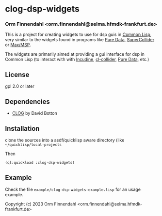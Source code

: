 
* clog-dsp-widgets
*** Orm Finnendahl <orm.finnendahl@selma.hfmdk-frankfurt.de>

This is a project for creating widgets to use for dsp guis in [[https://en.wikipedia.org/wiki/Common_Lisp][Common
Lisp]], very similar to the widgets found in programs like [[https://en.wikipedia.org/wiki/Pure_Data][Pure Data]],
[[https://en.wikipedia.org/wiki/SuperCollider][SuperCollider]] or [[https://en.wikipedia.org/wiki/Max_(software)][Max/MSP]].

The widgets are primarily aimed at providing a gui interface for dsp
in Common Lisp (to interact with with [[https://incudine.sourceforge.net][Incudine]], [[https://github.com/byulparan/cl-collider][cl-collider]], [[https://en.wikipedia.org/wiki/Pure_Data][Pure Data]], etc.)

** License

gpl 2.0 or later

** Dependencies
    
    - [[https://github.com/rabbibotton/clog][CLOG]] by David Botton

** Installation

   clone the sources into a asdf/quicklisp aware directory (like
   =~/quicklisp/local-projects=

   Then

   #+BEGIN_SRC lisp
     (ql:quickload :clog-dsp-widgets)
   #+END_SRC

** Example

   Check the file =example/clog-dsp-widgets-example.lisp= for an usage
   example.
   
Copyright (c) 2023 Orm Finnendahl <orm.finnendahl@selma.hfmdk-frankfurt.de>


